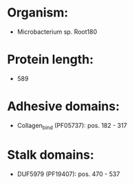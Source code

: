 * Organism:
- Microbacterium sp. Root180
* Protein length:
- 589
* Adhesive domains:
- Collagen_bind (PF05737): pos. 182 - 317
* Stalk domains:
- DUF5979 (PF19407): pos. 470 - 537

